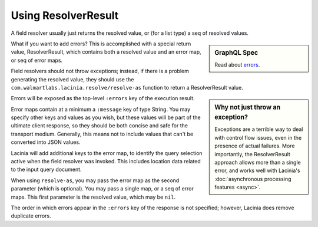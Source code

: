 Using ResolverResult
====================

A field resolver usually just returns the resolved value, or (for a list type) a seq of resolved values.

.. sidebar:: GraphQL Spec

   Read about `errors <http://facebook.github.io/graphql/#sec-Errors>`_.

What if you want to add errors?  This is accomplished with a special return value, ResolverResult, which
contains both a resolved value and an error map, or seq of error maps.

Field resolvers should not throw exceptions; instead, if there is a problem generating the resolved value,
they should use the ``com.walmartlabs.lacinia.resolve/resolve-as`` function to return a ResolverResult value.

.. sidebar:: Why not just throw an exception?

    Exceptions are a terrible way to deal with control flow issues, even in the
    presence of actual failures.
    More importantly, the ResolverResult approach allows more than a single error, and
    works well with Lacinia's
    :doc:`asynchronous processing features <async>`.

Errors will be exposed as the top-level ``:errors`` key of the execution result.

Error maps contain at a minimum a ``:message`` key of type String.
You may specify other keys and values as you wish, but these values will be part of the ultimate
client response, so they should be both concise and safe for the transport medium.
Generally, this means not to include values that can't be converted into JSON values.

Lacinia will add additional keys to the error map, to identify the query selection active when the
field resolver was invoked.
This includes location data related to the input query document.

When using ``resolve-as``, you may pass the error map as the second parameter (which is optional).
You may pass a single map, or a seq of error maps.
This first parameter is the resolved value, which may be ``nil``.

The order in which errors appear in the ``:errors`` key of the response is not specified;
however, Lacinia does remove duplicate errors.
